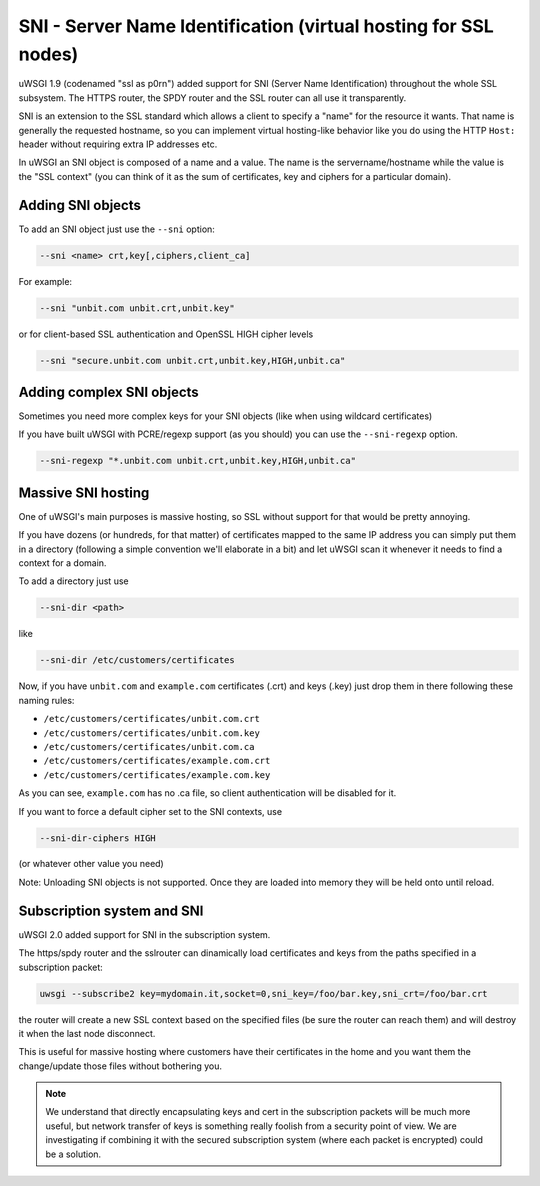 SNI - Server Name Identification (virtual hosting for SSL nodes)
================================================================

uWSGI 1.9 (codenamed "ssl as p0rn") added support for SNI (Server Name Identification) throughout the whole
SSL subsystem. The HTTPS router, the SPDY router and the SSL router can all use it transparently.

SNI is an extension to the SSL standard which allows a client to specify a "name" for the resource
it wants. That name is generally the requested hostname, so you can implement virtual hosting-like behavior like you do using the HTTP ``Host:`` header without requiring extra IP addresses etc.

In uWSGI an SNI object is composed of a name and a value. The name is the servername/hostname while the value is the "SSL context" (you can think of it as the sum of certificates, key and ciphers for a particular domain).

Adding SNI objects
******************

To add an SNI object just use the ``--sni`` option:

.. code-block:: sh

   --sni <name> crt,key[,ciphers,client_ca]

For example:

.. code-block:: sh

   --sni "unbit.com unbit.crt,unbit.key"

or for client-based SSL authentication and OpenSSL HIGH cipher levels

.. code-block:: sh

   --sni "secure.unbit.com unbit.crt,unbit.key,HIGH,unbit.ca"

Adding complex SNI objects
**************************

Sometimes you need more complex keys for your SNI objects (like when using wildcard certificates)

If you have built uWSGI with PCRE/regexp support (as you should) you can use the ``--sni-regexp`` option.

.. code-block:: sh

   --sni-regexp "*.unbit.com unbit.crt,unbit.key,HIGH,unbit.ca"

Massive SNI hosting
*******************

One of uWSGI's main purposes is massive hosting, so SSL without support for that would be pretty annoying.

If you have dozens (or hundreds, for that matter) of certificates mapped to the same IP address you can simply put them in a directory (following a simple convention we'll elaborate in a bit) and let uWSGI scan it whenever it needs to find a context for a domain.

To add a directory just use

.. code-block:: sh

   --sni-dir <path>

like

.. code-block:: sh

   --sni-dir /etc/customers/certificates

Now, if you have ``unbit.com`` and ``example.com`` certificates (.crt) and keys (.key) just drop them in there following these naming rules:

* ``/etc/customers/certificates/unbit.com.crt``
* ``/etc/customers/certificates/unbit.com.key``
* ``/etc/customers/certificates/unbit.com.ca``
* ``/etc/customers/certificates/example.com.crt``
* ``/etc/customers/certificates/example.com.key``

As you can see, ``example.com`` has no .ca file, so client authentication will be disabled for it.

If you want to force a default cipher set to the SNI contexts, use

.. code-block:: sh

   --sni-dir-ciphers HIGH

(or whatever other value you need)

Note: Unloading SNI objects is not supported. Once they are loaded into memory they will be held onto until reload.

Subscription system and SNI
***************************

uWSGI 2.0 added support for SNI in the subscription system.

The https/spdy router and the sslrouter can dinamically load certificates and keys from the paths specified in a subscription packet:

.. code-block:: sh

   uwsgi --subscribe2 key=mydomain.it,socket=0,sni_key=/foo/bar.key,sni_crt=/foo/bar.crt
   
   
the router will create a new SSL context based on the specified files (be sure the router can reach them) and will destroy it when the last node
disconnect.

This is useful for massive hosting where customers have their certificates in the home and you want them the change/update those files without bothering you.

.. note::

   We understand that directly encapsulating keys and cert in the subscription packets will be much more useful, but network transfer of keys is something
   really foolish from a security point of view. We are investigating if combining it with the secured subscription system (where each packet is encrypted) could be a solution.

